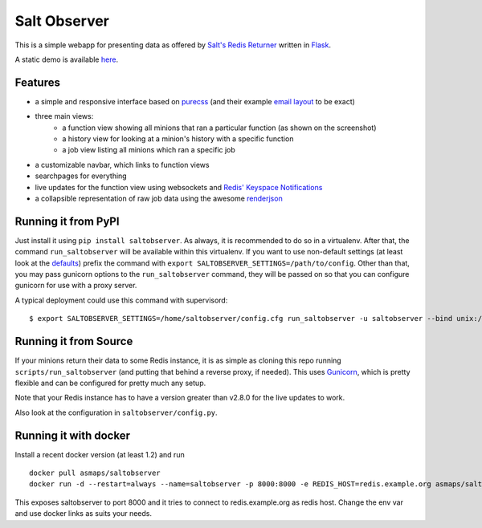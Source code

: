 Salt Observer
=============

This is a simple webapp for presenting data as offered by `Salt's Redis
Returner`_ written in `Flask`_.

A static demo is available `here`_.

.. _`Salt's Redis Returner`: https://github.com/saltstack/salt/blob/develop/salt/returners/redis_return.py
.. _`Flask`: http://flask.pocoo.org/
.. _`here`: http://analogbyte.github.io/saltobserver/

.. image:: http://files.danieln.de/public/saltobserver-v0.9.0.png
   :alt: Screenshot of Saltobserver (17-12-2014)
   :width: 1000 px
   :target: http://files.danieln.de/public/saltobserver.png

Features
~~~~~~~~

- a simple and responsive interface based on `purecss`_ (and their example
  `email layout`_ to be exact)
- three main views:
    * a function view showing all minions that ran a particular function (as
      shown on the screenshot)
    * a history view for looking at a minion's history with a specific function
    * a job view listing all minions which ran a specific job
- a customizable navbar, which links to function views
- searchpages for everything
- live updates for the function view using websockets and `Redis' Keyspace Notifications`_
- a collapsible representation of raw job data using the awesome `renderjson`_

.. _`purecss`: http://purecss.io/
.. _`email layout`: http://purecss.io/layouts/email/
.. _`Redis' Keyspace Notifications`: http://redis.io/topics/notifications
.. _`renderjson`: https://github.com/caldwell/renderjson

Running it from PyPI
~~~~~~~~~~~~~~~~~~~~

Just install it using ``pip install saltobserver``. As always, it is
recommended to do so in a virtualenv. After that, the command
``run_saltobserver`` will be available within this virtualenv. If you want to
use non-default settings (at least look at the `defaults`_) prefix the command
with ``export SALTOBSERVER_SETTINGS=/path/to/config``. Other than that, you may
pass gunicorn options to the ``run_saltobserver`` command, they will be passed
on so that you can configure gunicorn for use with a proxy server.

.. _`defaults`: https://raw.githubusercontent.com/analogbyte/saltobserver/master/saltobserver/config.py

A typical deployment could use this command with supervisord:

::

  $ export SALTOBSERVER_SETTINGS=/home/saltobserver/config.cfg run_saltobserver -u saltobserver --bind unix:/var/run/saltobserver/socket

Running it from Source
~~~~~~~~~~~~~~~~~~~~~~

If your minions return their data to some Redis instance, it is as
simple as cloning this repo running ``scripts/run_saltobserver`` (and putting
that behind a reverse proxy, if needed). This uses `Gunicorn`_, which is pretty
flexible and can be configured for pretty much any setup.

.. _`Gunicorn`: http://gunicorn.org/

Note that your Redis instance has to have a version greater than v2.8.0
for the live updates to work.

Also look at the configuration in ``saltobserver/config.py``.

Running it with docker
~~~~~~~~~~~~~~~~~~~~~~

Install a recent docker version (at least 1.2) and run

::

  docker pull asmaps/saltobserver
  docker run -d --restart=always --name=saltobserver -p 8000:8000 -e REDIS_HOST=redis.example.org asmaps/saltobserver

This exposes saltobserver to port 8000 and it tries to connect to redis.example.org as redis host. Change the env var and use docker links as suits your needs.
